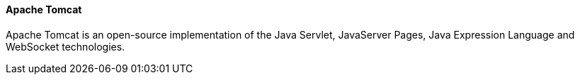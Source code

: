 ==== Apache Tomcat

Apache Tomcat is an open-source implementation of the Java Servlet, JavaServer Pages, Java Expression Language and WebSocket technologies.
